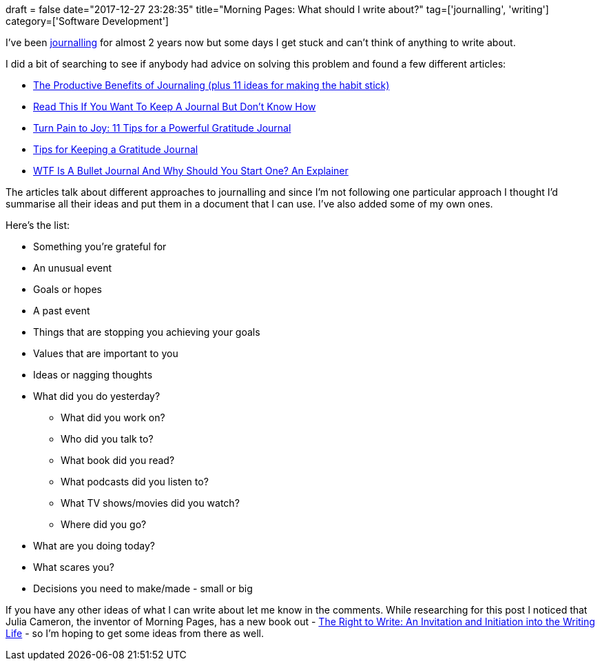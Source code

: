 +++
draft = false
date="2017-12-27 23:28:35"
title="Morning Pages: What should I write about?"
tag=['journalling', 'writing']
category=['Software Development']
+++

I've been http://juliacameronlive.com/basic-tools/morning-pages/[journalling] for almost 2 years now but some days I get stuck and can't think of anything to write about.

I did a bit of searching to see if anybody had advice on solving this problem and found a few different articles:

* https://blog.doist.com/benefits-of-journaling-81b663a27608[The Productive Benefits of Journaling (plus 11 ideas for making the habit stick)]
* https://medium.com/darius-foroux/read-this-if-you-want-to-keep-a-journal-but-dont-know-how-a3f081d360aa[Read This If You Want To Keep A Journal But Don't Know How]
* http://tinybuddha.com/blog/turn-pain-to-joy-11-tips-for-a-powerful-gratitude-journal/[Turn Pain to Joy: 11 Tips for a Powerful Gratitude Journal]
* https://greatergood.berkeley.edu/article/item/tips_for_keeping_a_gratitude_journal[Tips for Keeping a Gratitude Journal]
* https://www.buzzfeed.com/rachelwmiller/how-to-start-a-bullet-journal?utm_term=.vwdGL53Dp#.swwEzg5kD[WTF Is A Bullet Journal And Why Should You Start One? An Explainer]

The articles talk about different approaches to journalling and since I'm not following one particular approach I thought I'd summarise all their ideas and put them in a document that I can use. I've also added some of my own ones.

Here's the list:

* Something you're grateful for
* An unusual event
* Goals or hopes
* A past event
* Things that are stopping you achieving your goals
* Values that are important to you
* Ideas or nagging thoughts
* What did you do yesterday?
 ** What did you work on?
 ** Who did you talk to?
 ** What book did you read?
 ** What podcasts did you listen to?
 ** What TV shows/movies did you watch?
 ** Where did you go?
* What are you doing today?
* What scares you?
* Decisions you need to make/made - small or big

If you have any other ideas of what I can write about let me know in the comments. While researching for this post I noticed that Julia Cameron, the inventor of Morning Pages, has a new book out - https://www.amazon.co.uk/gp/product/B073QXSCWC/ref=oh_aui_d_detailpage_o00_?ie=UTF8&psc=1[The Right to Write: An Invitation and Initiation into the Writing Life] - so I'm hoping to get some ideas from there as well.

